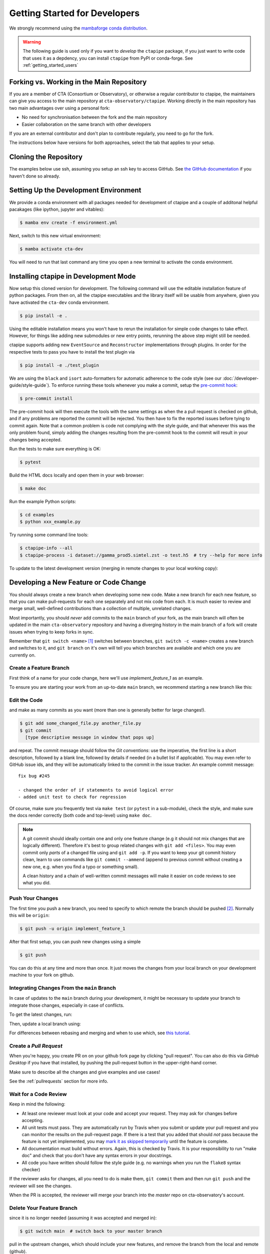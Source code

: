 
.. _getting_started_dev:

******************************
Getting Started for Developers
******************************

We strongly recommend using the `mambaforge conda distribution <https://github.com/conda-forge/miniforge#mambaforge>`_.

.. warning::

   The following guide is used only if you want to *develop* the
   ``ctapipe`` package, if you just want to write code that uses it
   as a depdency, you can install ``ctapipe`` from PyPI or conda-forge.
   See :ref:`getting_started_users`


Forking vs. Working in the Main Repository
==========================================

If you are a member of CTA (Consortium or Observatory), or
otherwise a regular contributor to ctapipe, the maintainers can give you
access to the main repository at ``cta-observatory/ctapipe``.
Working directly in the main repository has two main advantages
over using a personal fork:

- No need for synchronisation between the fork and the main repository
- Easier collaboration on the same branch with other developers

If you are an external contributor and don't plan to contribute regularly,
you need to go for the fork.

The instructions below have versions for both approaches, select the tab that applies to your
setup.


Cloning the Repository
======================

The examples below use ssh, assuming you setup an ssh key to access GitHub.
See `the GitHub documentation <https://docs.github.com/en/authentication/connecting-to-github-with-ssh/adding-a-new-ssh-key-to-your-github-account>`_ if you haven't done so already.

.. tab-set::

   .. tab-item:: Working in the main repository
      :sync: main

      Clone the repository:

      .. code-block:: console

          $ git clone git@github.com:cta-observatory/ctapipe.git
          $ cd ctapipe


   .. tab-item:: Working a fork
      :sync: fork

      In order to checkout the software so that you can push changes to GitHub without
      having write access to the main repository at ``cta-observatory/ctapipe``, you
      `need to fork <https://help.github.com/articles/fork-a-repo/>`_ it.

      After that, clone your fork of the repository and add the main reposiory as a second
      remote called ``upstream``, so that you can keep your fork synchronized with the main repository.

      .. code-block:: console

          $ git clone https://github.com/[YOUR-GITHUB-USERNAME]/ctapipe.git
          $ cd ctapipe
          $ git remote add upstream https://github.com/cta-observatory/ctapipe.git


Setting Up the Development Environment
======================================

We provide a conda environment with all packages needed for development of ctapipe and a couple of additonal helpful pacakages (like ipython, jupyter and vitables):

.. code-block:: console

    $ mamba env create -f environment.yml


Next, switch to this new virtual environment:

.. code-block:: console

    $ mamba activate cta-dev

You will need to run that last command any time you open a new
terminal to activate the conda environment.


Installing ctapipe in Development Mode
======================================

Now setup this cloned version for development.
The following command will use the editable installation feature of python packages.
From then on, all the ctapipe executables and the library itself will be
usable from anywhere, given you have activated the ``cta-dev`` conda environment.

.. code-block:: console

    $ pip install -e .

Using the editable installation means you won't have to rerun the installation for
simple code changes to take effect.
However, for things like adding new submodules or new entry points, rerunning the above
step might still be needed.

ctapipe supports adding new ``EventSource`` and ``Reconstructor`` implementations
through plugins. In order for the respective tests to pass you have to install the
test plugin via

.. code-block:: console

    $ pip install -e ./test_plugin


We are using the ``black`` and ``isort`` auto-formatters for automatic 
adherence to the code style (see our :doc:`/developer-guide/style-guide`).
To enforce running these tools whenever you make a commit, setup the
`pre-commit hook <https://pre-commit.com/>`_:

.. code-block:: console

    $ pre-commit install

The pre-commit hook will then execute the tools with the same settings as when the a pull request is checked on github,
and if any problems are reported the commit will be rejected.
You then have to fix the reported issues before tying to commit again.
Note that a common problem is code not complying with the style guide, and that whenever this was the only problem found,
simply adding the changes resulting from the pre-commit hook to the commit will result in your changes being accepted.

Run the tests to make sure everything is OK:

.. code-block:: console

    $ pytest

Build the HTML docs locally and open them in your web browser:

.. code-block:: console

    $ make doc

Run the example Python scripts:

.. code-block:: console

    $ cd examples
    $ python xxx_example.py

Try running some command line tools:

.. code-block:: console

    $ ctapipe-info --all
    $ ctapipe-process -i dataset://gamma_prod5.simtel.zst -o test.h5  # try --help for more info

To update to the latest development version (merging in remote changes
to your local working copy):


.. tab-set::

   .. tab-item:: Working in the main repository
      :sync: main

      .. code-block:: console

         $ git pull

   .. tab-item:: Working a fork
      :sync: fork

      .. code-block:: console

         $ git fetch upstream
         $ git merge upstream/main --ff-only
         $ git push

      Note: you can also press the "Sync fork" button on the main page of your fork on the github
      and then just use ``git pull``.


Developing a New Feature or Code Change
=======================================

You should always create a new branch when developing some new code.
Make a new branch for each new feature, so that you can make pull-requests
for each one separately and not mix code from each.
It is much easier to review and merge small, well-defined contributions than
a collection of multiple, unrelated changes.

Most importantly, you should *never* add commits to the ``main`` branch of your fork,
as the main branch will often be updated in the main ``cta-observatory`` repository
and having a diverging history in the main branch of a fork will create issues when trying
to keep forks in sync.

Remember that ``git switch <name>`` [#switch]_ switches between branches,
``git switch -c <name>`` creates a new branch and switches to it,
and ``git branch`` on it's own will tell you which branches are available
and which one you are currently on.


Create a Feature Branch
-----------------------

First think of a name for your code change, here we'll use
*implement_feature_1* as an example.


To ensure you are starting your work from an up-to-date ``main`` branch,
we recommend starting a new branch like this:


.. tab-set::

   .. tab-item:: Working in the main repository
      :sync: main

      .. code-block:: console

         $ git fetch  # get the latest changes
         $ git switch -c <new branch name> origin/main  # start a new branch from main

   .. tab-item:: Working a fork
      :sync: fork

      .. code-block:: console

         $ git fetch upstream  # get latest changes from main repository
         $ git switch -c <new branch name> upstream/main # start new branch from upstream/main


Edit the Code
-------------

and make as many commits as you want (more than one is generally
better for large changes!).

.. code-block:: sh

    $ git add some_changed_file.py another_file.py
    $ git commit
      [type descriptive message in window that pops up]

and repeat. The commit message should follow the *Git conventions*:
use the imperative, the first line is a short description, followed by a blank line,
followed by details if needed (in a bullet list if applicable). You
may even refer to GitHub issue ids, and they will be automatically
linked to the commit in the issue tracker.  An example commit message::

  fix bug #245

  - changed the order of if statements to avoid logical error
  - added unit test to check for regression

Of course, make sure you frequently test via ``make test`` (or ``pytest`` in a
sub-module), check the style, and make sure the docs render correctly
(both code and top-level) using ``make doc``.

.. note::

   A git commit should ideally contain one and only one feature change
   (e.g it should not mix changes that are logically different).
   Therefore it's best to group related changes with ``git
   add <files>``. You may even commit only *parts* of a changed file
   using and ``git add -p``.  If you want to keep your git commit
   history clean, learn to use commands like ``git commit --ammend``
   (append to previous commit without creating a new one, e.g. when
   you find a typo or something small).

   A clean history and a chain of well-written commit messages will
   make it easier on code reviews to see what you did.


Push Your Changes
-----------------

The first time you push a new branch, you need to specify to which remote the branch
should be pushed [#push]_. Normally this will be ``origin``:

.. code-block:: console

   $ git push -u origin implement_feature_1

After that first setup, you can push new changes using a simple

.. code-block:: console

   $ git push


You can do this at any time and more than once. It just moves the changes
from your local branch on your development machine to your fork on github.


Integrating Changes From the ``main`` Branch
--------------------------------------------

In case of updates to the ``main`` branch during your development,
it might be necessary to update your branch to integrate those changes,
especially in case of conflicts.

To get the latest changes, run:

.. tab-set::

   .. tab-item:: Working in the main repository
      :sync: main

      .. code-block:: console

         $ git fetch

   .. tab-item:: Working a fork
      :sync: fork

      .. code-block:: console

         $ git fetch upstream

Then, update a local branch using:

.. tab-set::

   .. tab-item:: Working in the main repository
      :sync: main

      .. code-block:: console

         $ git rebase origin/main

      or

      .. code-block:: console

         $ git merge origin/main

   .. tab-item:: Working a fork
      :sync: fork

      .. code-block:: console

         $ git rebase upstream/main

      or

      .. code-block:: console

         $ git merge upstream/main

For differences between rebasing and merging and when to use which, see `this tutorial <https://www.atlassian.com/git/tutorials/merging-vs-rebasing>`_.


Create a *Pull Request*
-----------------------

When you're happy, you create PR on on your github fork page by clicking
"pull request".  You can also do this via *GitHub Desktop* if you have
that installed, by pushing the pull-request button in the
upper-right-hand corner.

Make sure to describe all the changes and give examples and use cases!

See the :ref:`pullrequests` section for more info.


Wait for a Code Review
----------------------

Keep in mind the following:

* At least one reviewer must look at your code and accept your
  request. They may ask for changes before accepting.
* All unit tests must pass.  They are automatically run by Travis when
  you submit or update your pull request and you can monitor the
  results on the pull-request page.  If there is a test that you added
  that should *not* pass because the feature is not yet implemented,
  you may `mark it as skipped temporarily
  <https://docs.pytest.org/en/latest/skipping.html>`_ until the
  feature is complete.
* All documentation must build without errors. Again, this is checked
  by Travis.  It is your responsibility to run "make doc" and check
  that you don't have any syntax errors in your docstrings.
* All code you have written should follow the style guide (e.g. no
  warnings when you run the ``flake8`` syntax checker)

If the reviewer asks for changes, all you need to do is make them, ``git
commit`` them and then run ``git push`` and the reviewer will see the changes.

When the PR is accepted, the reviewer will merge your branch into the
*master* repo on cta-observatory's account.


Delete Your Feature Branch
--------------------------

since it is no longer needed (assuming it was accepted and merged in):

.. code-block:: console

    $ git switch main  # switch back to your master branch

pull in the upstream changes, which should include your new features, and
remove the branch from the local and remote (github).

.. tab-set::

   .. tab-item:: Working in the main repository
      :sync: main

      .. code-block:: console

         $ git pull

   .. tab-item:: Working a fork
      :sync: fork

      .. code-block:: console

         $ git fetch upstream
         $ git merge upstream/main --ff-only

And then delete your branch:

.. code-block:: console

   $ git branch --delete --remotes implement_feature_1


Debugging Your Code
===================

More often than not your tests will fail or your algorithm will
show strange behaviour. **Debugging** is one of the power tools each
developer should know. Since using ``print`` statements is **not** debugging and does
not give you access to runtime variables at the point where your code fails, we recommend
using ``pdb`` or ``ipdb`` for an IPython shell. 
A nice introduction can be found `here <https://hasil-sharma.github.io/2017-05-13-python-ipdb/>`_.


More Development Help
=====================

For coding details, read the :ref:`guidelines` section of this
documentation.

To make git a bit easier (if you are on a Mac computer) you may want
to use the `github-desktop GUI <https://desktop.github.com/>`_, which
can do most of the fork/clone and remote git commands above
automatically. It provides a graphical view of your fork and the
upstream cta-observatory repository, so you can see easily what
version you are working on. It will handle the forking, syncing, and
even allow you to issue pull-requests.

.. rubric:: Footnotes

.. [#switch] ``git switch`` is a relatively new addition to git. If your version of git does not have it, update or use ``git checkout`` instead. The equivalent old command to ``git switch -c`` is ``git checkout -b``.

.. [#push] As of git version 2.37, you can set these options so that ``git push`` will just work,
    also for the first push:

    .. code-block:: console

       $ git config --global branch.autoSetupMerge simple
       $ git config --global push.autoSetupRemote true
